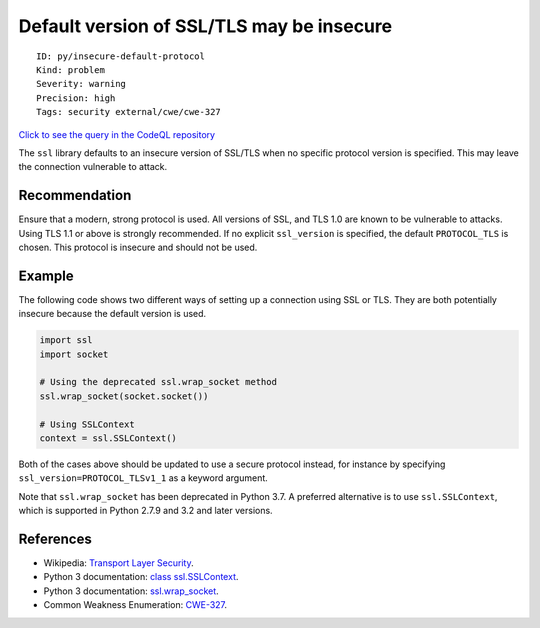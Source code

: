 Default version of SSL/TLS may be insecure
==========================================

::

    ID: py/insecure-default-protocol
    Kind: problem
    Severity: warning
    Precision: high
    Tags: security external/cwe/cwe-327

`Click to see the query in the CodeQL
repository <https://github.com/github/codeql/tree/main/python/ql/src/Security/CWE-327/InsecureDefaultProtocol.ql>`__

The ``ssl`` library defaults to an insecure version of SSL/TLS when no
specific protocol version is specified. This may leave the connection
vulnerable to attack.

Recommendation
--------------

Ensure that a modern, strong protocol is used. All versions of SSL, and
TLS 1.0 are known to be vulnerable to attacks. Using TLS 1.1 or above is
strongly recommended. If no explicit ``ssl_version`` is specified, the
default ``PROTOCOL_TLS`` is chosen. This protocol is insecure and should
not be used.

Example
-------

The following code shows two different ways of setting up a connection
using SSL or TLS. They are both potentially insecure because the default
version is used.

.. code:: python

    import ssl
    import socket

    # Using the deprecated ssl.wrap_socket method
    ssl.wrap_socket(socket.socket())

    # Using SSLContext
    context = ssl.SSLContext()

Both of the cases above should be updated to use a secure protocol
instead, for instance by specifying ``ssl_version=PROTOCOL_TLSv1_1`` as
a keyword argument.

Note that ``ssl.wrap_socket`` has been deprecated in Python 3.7. A
preferred alternative is to use ``ssl.SSLContext``, which is supported
in Python 2.7.9 and 3.2 and later versions.

References
----------

-  Wikipedia: `Transport Layer
   Security <https://en.wikipedia.org/wiki/Transport_Layer_Security>`__.
-  Python 3 documentation: `class
   ssl.SSLContext <https://docs.python.org/3/library/ssl.html#ssl.SSLContext>`__.
-  Python 3 documentation:
   `ssl.wrap\_socket <https://docs.python.org/3/library/ssl.html#ssl.wrap_socket>`__.
-  Common Weakness Enumeration:
   `CWE-327 <https://cwe.mitre.org/data/definitions/327.html>`__.
